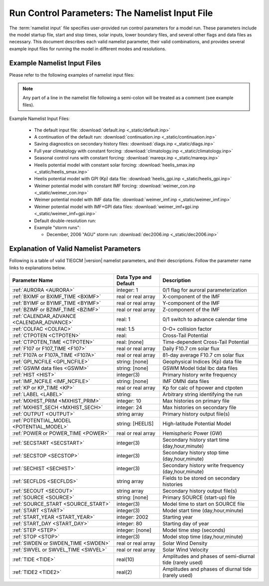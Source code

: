 
.. index:: namelist input, input

.. _namelist:

Run Control Parameters: The Namelist Input File
===============================================

The :term:`namelist input` file specifies user-provided run control 
parameters for a model run. These parameters include the model startup
file, start and stop times, solar inputs, lower boundary files, and 
several other flags and data files as necessary.  This document describes 
each valid namelist parameter, their valid combinations, and provides 
several example input files for running the model in different modes 
and resolutions.

Example Namelist Input Files
----------------------------

Please refer to the following examples of namelist input files:

.. note::

   Any part of a line in the namelist file following a semi-colon will
   be treated as a comment (see example files).

.. index:: default ; namelist read file

Example Namelist Input Files:

  * The default input file: :download:`default.inp <_static/default.inp>`
  * A continuation of the default run: :download:`continuation.inp <_static/continuation.inp>` 
  * Saving diagnostics on secondary history files: :download:`diags.inp <_static/diags.inp>`
  * Full year climatology with constant forcing: :download:`climatology.inp <_static/climatology.inp>`
  * Seasonal control runs with constant forcing: :download:`mareqx.inp <_static/mareqx.inp>`
  * Heelis potential model with constant solar forcing: :download:`heelis_smax.inp <_static/heelis_smax.inp>`
  * Heelis potential model with GPI (Kp) data file: :download:`heelis_gpi.inp <_static/heelis_gpi.inp>`
  * Weimer potential model with constant IMF forcing: :download:`weimer_con.inp <_static/weimer_con.inp>`
  * Weimer potential model with IMF data file: :download:`weimer_imf.inp <_static/weimer_imf.inp>`
  * Weimer potential model with IMF+GPI data files: :download:`weimer_imf+gpi.inp <_static/weimer_imf+gpi.inp>`
  * Default double-resolution run:
  * Example "storm runs":

    * December, 2006 "AGU" storm run: :download:`dec2006.inp <_static/dec2006.inp>`

.. _namelist_params:

Explanation of Valid Namelist Parameters
-----------------------------------------

Following is a table of valid TIEGCM |version| namelist parameters, and their descriptions. 
Follow the parameter name links to explanations below.

=========================================== ===================== =====================================
Parameter Name                              Data Type and Default Description
=========================================== ===================== =====================================
:ref:`AURORA <AURORA>`                      integer: 1            0/1 flag for auroral parameterization
:ref:`BXIMF or BXIMF_TIME <BXIMF>`          real or real array    X-component of the IMF
:ref:`BYIMF or BYIMF_TIME <BYIMF>`          real or real array    Y-component of the IMF
:ref:`BZIMF or BZIMF_TIME <BZIMF>`          real or real array    Z-component of the IMF
:ref:`CALENDAR_ADVANCE <CALENDAR_ADVANCE>`  real: 1               0/1 switch to advance calendar time
:ref:`COLFAC <COLFAC>`                      real: 1.5             O-O+ collision factor
:ref:`CTPOTEN <CTPOTEN>`                    real:                 Cross-Tail Potential
:ref:`CTPOTEN_TIME <CTPOTEN>`               real: [none]          Time-dependent Cross-Tail Potential
:ref:`F107 or F107_TIME <F107>`             real or real array    Daily F10.7 cm solar flux
:ref:`F107A or F107A_TIME <F107A>`          real or real array    81-day average F10.7 cm solar flux
:ref:`GPI_NCFILE <GPI_NCFILE>`              string: [none]        Geophysical Indices (Kp) data file
:ref:`GSWM data files <GSWM>`               string: [none]        GSWM Model tidal lbc data files
:ref:`HIST <HIST>`                          integer(3)            Primary history write frequency
:ref:`IMF_NCFILE <IMF_NCFILE>`              string: [none]        IMF OMNI data files
:ref:`KP or KP_TIME <KP>`                   real or real array    Kp for calc of hpower and ctpoten
:ref:`LABEL <LABEL>`                        string:               Arbitrary string identifying the run
:ref:`MXHIST_PRIM <MXHIST_PRIM>`            integer: 10           Max histories on primary file
:ref:`MXHIST_SECH <MXHIST_SECH>`            integer: 24           Max histories on secondary file
:ref:`OUTPUT <OUTPUT>`                      string array          Primary history output file(s)
:ref:`POTENTIAL_MODEL <POTENTIAL_MODEL>`    string: [HEELIS]      High-latitude Potential Model
:ref:`POWER or POWER_TIME <POWER>`          real or real array    Hemispheric Power (GW)
:ref:`SECSTART <SECSTART>`                  integer(3)            Secondary history start time (day,hour,minute)
:ref:`SECSTOP <SECSTOP>`                    integer(3)            Secondary history stop time (day,hour,minute)
:ref:`SECHIST <SECHIST>`                    integer(3)            Secondary history write frequency (day,hour,minute)
:ref:`SECFLDS <SECFLDS>`                    string array          Fields to be stored on secondary histories
:ref:`SECOUT <SECOUT>`                      string array          Secondary history output file(s)
:ref:`SOURCE <SOURCE>`                      string: [none]        Primary SOURCE (start-up) file
:ref:`SOURCE_START <SOURCE_START>`          integer(3)            Model time to start on SOURCE file 
:ref:`START <START>`                        integer(3)            Model start time (day,hour,minute)
:ref:`START_YEAR <START_YEAR>`              integer: 2002         Starting year
:ref:`START_DAY <START_DAY>`                integer: 80           Starting day of year
:ref:`STEP <STEP>`                          integer: [none]       Model time step (seconds)
:ref:`STOP <STOP>`                          integer(3)            Model stop time (day,hour,minute)
:ref:`SWDEN or SWDEN_TIME <SWDEN>`          real or real array    Solar Wind Density
:ref:`SWVEL or SWVEL_TIME <SWVEL>`          real or real array    Solar Wind Velocity
:ref:`TIDE <TIDE>`                          real(10)              Amplitudes and phases of semi-diurnal tide (rarely used)
:ref:`TIDE2 <TIDE2>`                        real(2)               Amplitudes and phases of diurnal tide (rarely used)
=========================================== ===================== =====================================

.. -------------------------------------------------------------------------------------
.. index:: aurora, namelist input ; aurora
.. _AURORA:
.. describe:: AURORA

   If AURORA > 0 then the auroral parameterization (aurora.F) is called by dynamics
   (dynamics.F), otherwise it is not called. 

   | Data type: scalar integer
   | Default: 1

   :ref:`Back to top <namelist_params>`

.. -------------------------------------------------------------------------------------
.. index:: bximf, namelist input ; bximf
.. _BXIMF:
.. describe:: BXIMF or BXIMF_TIME

   X-component of the IMF. Can be specified as either a constant (BXIMF), or series of 
   time-dependent values (BXIMF_TIME). If IMF_NCFILE is set and BXIMF is not provided, 
   then BXIMF will be taken from the IMF data file.

   Data type: real or real array

   Examples:
     * BXIMF = 0. ; constant for entire run
     * BXIMF_TIME = 80,0,0,40., 80,1,0,30., 80,5,0,20. ; time series

   See also: 
     * :ref:`BYIMF or BYIMF_TIME <BYIMF>`
     * :ref:`BZIMF or BZIMF_TIME <BZIMF>`
     * :ref:`IMF_NCFILE <IMF_NCFILE>`

   :ref:`Back to top <namelist_params>`

.. -------------------------------------------------------------------------------------
.. index:: byimf, namelist input ; byimf
.. _BYIMF:
.. describe:: BYIMF or BYIMF_TIME

   Y-component of the IMF. Can be specified as either a constant (BYIMF), or series of 
   time-dependent values (BYIMF_TIME). If IMF_NCFILE is set and BYIMF is not provided, 
   then BYIMF will be taken from the IMF data file.

   Data type: real or real array

   Examples:
     * BYIMF = 0. ; constant for entire run
     * BYIMF_TIME = 80,0,0,40., 80,1,0,30., 80,5,0,20. ; time series

   See also: 
     * :ref:`BXIMF or BYIMF_TIME <BXIMF>`
     * :ref:`BZIMF or BZIMF_TIME <BZIMF>`
     * :ref:`IMF_NCFILE <IMF_NCFILE>`

   :ref:`Back to top <namelist_params>`

.. -------------------------------------------------------------------------------------
.. index:: bzimf, namelist input ; bzimf
.. _BZIMF:
.. describe:: BZIMF or BZIMF_TIME

   Z-component of the IMF. Can be specified as either a constant (BZIMF), or series of 
   time-dependent values (BZIMF_TIME). If IMF_NCFILE is set and BZIMF is not provided, 
   then BZIMF will be taken from the IMF data file.

   Data type: real or real array

   Examples:
     * BZIMF = 0. ; constant for entire run
     * BZIMF_TIME = 80,0,0,40., 80,1,0,30., 80,5,0,20. ; time series

   See also: 
     * :ref:`BXIMF or BXIMF_TIME <BXIMF>`
     * :ref:`BYIMF or BYIMF_TIME <BYIMF>`
     * :ref:`IMF_NCFILE <IMF_NCFILE>`

   :ref:`Back to top <namelist_params>`

.. -------------------------------------------------------------------------------------
.. index:: calendar_advance, namelist input ; calendar_advance
.. _CALENDAR_ADVANCE:
.. describe:: CALENDAR_ADVANCE

   Set CALENDAR_ADVANCE=1 to advance calendar time from START_DAY, otherwise 
   calendar time is not advanced. If advancing calendar time, iday (init_module) 
   is incremented every 24 hours, and the sun's declination and longitude is recalculated 
   (see sub advance_day in advance.F and sub sunloc in magfield.F), thereby allowing 
   seasonal change to take place. The earth's orbital eccentricity "sfeps" is also 
   updated as a 6% variation in solar output over a year.

   A run with CALENDAR_ADVANCE=0 is referred to as a "steady-state" run. This is often 
   used to advance the model to a "steady-state" for a given date, prior to a seasonal 
   run with CALENDAR_ADVANCE=1. 

   :ref:`Back to top <namelist_params>`

.. -------------------------------------------------------------------------------------
.. index:: colfac, namelist input ; colfac
.. _COLFAC:
.. describe:: COLFAC

   O-O+ Collision Frequency, alias the "Burnside Factor". Default is 1.5, but there 
   have been recommendations for 1.3. COLFAC is used in lamdas.F and oplus.F.

   | Data type: real
   | Default: 1.5 

   :ref:`Back to top <namelist_params>`

.. -------------------------------------------------------------------------------------
.. index:: ctpoten, namelist input ; ctpoten
.. _CTPOTEN:
.. describe:: CTPOTEN or CTPOTEN_TIME

   Cross-tail (or cross-cap) potential. This is used in the auroral precipitation 
   parameterization. It can be provided either as a single constant (CTPOTEN), or 
   several time-dependent values (CTPOTEN_TIME). If GPI_NCFILE is set and CTPOTEN 
   is not provided, it will be calculated from 3-hourly Kp data read from GPI_NCFILE.

   The time-dependent example below specifies increasing CTPOTEN from model times 
   80,0,0 to 80,1,0, and 80,5,0. Interpolated values will be used between these 
   specified model times.

   Note that if POTENTIAL_MODEL='WEIMER' or 'WEIMER05', then the user is not allowed 
   to provide CTPOTEN because it will be calculated from the Weimer electric potential. 

   | Data type: real or real array

   Examples:
     * CTPOTEN = 60.
     * CTPOTEN_TIME = 80,0,0,60., 80,1,0,65., 80,5,0,100.

   See also:
     * :ref:`POWER or POWER_TIME <POWER>`
     * :ref:`KP or KP_TIME <KP>`
     * :ref:`GPI_NCFILE <GPI_NCFILE>`

   :ref:`Back to top <namelist_params>`

.. -------------------------------------------------------------------------------------
.. index:: f107, namelist input ; f107
.. _F107:
.. describe:: F107 or F107_TIME

   Daily F10.7 cm solar flux. This can be provided either as a single constant (F107), or 
   several time-dependent values (F107_TIME). If GPI_NCFILE is set and F107 is not set, 
   then F107 will be set from the data. The below example of F107_TIME increases the f10.7
   flux from 120 to 150 in the first hour of model time, then to 200 by the fifth hour.
   Values are linearly interpolated at each time-step.

   Data type: real or real array

   Examples:
     * F107 = 120.
     * F107_TIME = 80,0,0,120., 80,1,0,150., 80,5,0,200. 

   See also: 
     * :ref:`F107A <F107A>`
     * :ref:`POTENTIAL_MODEL <POTENTIAL_MODEL>`
     * :ref:`GPI_NCFILE <GPI_NCFILE>`
     * :ref:`IMF_NCFILE <IMF_NCFILE>`
   
   :ref:`Back to top <namelist_params>`

.. -------------------------------------------------------------------------------------
.. index:: f107a, namelist input ; f107a
.. _F107A:
.. describe:: F107A or F107A_TIME

   81-day average F10.7 cm solar flux. This can be provided either as a single constant 
   (F107A), or several time-dependent values (F107A_TIME). If GPI_NCFILE is set and F107A 
   is not set, then F107A will be set from the data. The below example of F107A_TIME
   increases the f10.7a flux from 120 to 130 in 12 hours of model time.

   Data type: real or real array

   Examples:
     * F107A = 120.
     * F107A_TIME = 80,0,0,120., 80,6,0,125., 80,12,0,130. 

   See also: 
     * :ref:`F107 <F107>`
     * :ref:`POTENTIAL_MODEL <POTENTIAL_MODEL>`
     * :ref:`GPI_NCFILE <GPI_NCFILE>`
     * :ref:`IMF_NCFILE <IMF_NCFILE>`
   
   :ref:`Back to top <namelist_params>`

.. -------------------------------------------------------------------------------------
.. index:: gpi, namelist input ; gpi_ncfile
.. _GPI_NCFILE:
.. describe:: GPI_NCFILE

   Specifies a netCDF data file containing 3-hourly Kp and daily F10.7 data to drive 
   high-latitude convection and the auroral precipitation oval.  If GPI_NCFILE is specified, 
   and POTENTIAL_MODEL='HEELIS', then at least one of CTPOTEN,POWER,F107,F107A must **not** 
   be specified. If CTPOTEN or POWER are not specified, they are calculated from the Kp data 
   using empirical relationships (see source file gpi.F).  If F107 or F107A are not specified, 
   the data will be used.

   If GPI_NCFILE is specified when POTENTIAL_MODEL='WEIMER' and IMF_NCFILE is specified,
   then the Weimer model and aurora will be driven by the IMF data, and only F107 and F107A 
   will be read from the GPI data file (F107 is not available on IMF data files).

   If the current model time is not available on the GPI data file, the model will print 
   an error message to stdout, and stop.

   Data Source: Ascii data is obtained from NOAA/NGDC, and an equivalent netCDF data file 
   is written for import to the TGCM models (see code in hao:$TGCMROOT/mkgpi). 

   Datatype: string

   Example:
     * GPI_NCFILE = '$TGCMDATA/gpi_2000001-2009031.nc'

   See also: 
     * :ref:`CTPOTEN or CTPOTEN_TIME <CTPOTEN>`
     * :ref:`POWER or POWER_TIME <POWER>`
     * :ref:`F107 or F107_TIME <F107>`
     * :ref:`IMF_NCFILE <IMF_NCFILE>`

   :ref:`Back to top <namelist_params>`

.. -------------------------------------------------------------------------------------
.. index:: gswm, namelist input ; gswm
.. _GSWM:
.. describe:: GSWM model data files for lbc

   Paths to netCDF data files containing tidal perturbations from the Global Scale Wave Model. 
   If provided, the files will be read and the perturbations will be added to the lower 
   boundary conditions of T,U,V, and Z. If provided, then TIDE and TIDE2 must be zeroed out.

   Warning: As of version |version|, the model is not tuned to use the non-migrating 
   GSWM tidal components.  The default namelist input file specifies migrating diurnal and 
   semi-diurnal tides, but not the non-migrating components. In later releases, non-migrating 
   tides may be supported at the 2.5-deg resolution.

   GSWM files must contain data compatable with the lower boundary of the model (99 km),
   and the horizontal resolution of the model being run (either 5 or 2.5 degrees). 
   See examples below. 

   Datatype: string

   Examples:
    * GSWM files for the 5-degree TIEGCM::

        GSWM_MI_DI_NCFILE   = '$TGCMDATA/gswm_diurn_5.0d_99km.nc'
        GSWM_MI_SDI_NCFILE  = '$TGCMDATA/gswm_semi_5.0d_99km.nc'
        GSWM_NMI_DI_NCFILE  = '$TGCMDATA/gswm_nonmig_diurn_5.0d_99km.nc'
        GSWM_NMI_SDI_NCFILE = '$TGCMDATA/gswm_nonmig_semi_5.0d_99km.nc'

    * GSWM files for 2.5-degree TIEGCM::

        GSWM_MI_DI_NCFILE   = '$TGCMDATA/gswm_diurn_2.5d_99km.nc'
        GSWM_MI_SDI_NCFILE  = '$TGCMDATA/gswm_semi_2.5d_99km.nc'
        GSWM_NMI_DI_NCFILE  = '$TGCMDATA/gswm_nonmig_diurn_2.5d_99km.nc'
        GSWM_NMI_SDI_NCFILE = '$TGCMDATA/gswm_nonmig_semi_2.5d_99km.nc'

   See also:
     * :ref:`TIDE <TIDE>`
     * :ref:`TIDE2 <TIDE2>`

   :ref:`Back to top <namelist_params>`

.. -------------------------------------------------------------------------------------
.. index:: hist, namelist input ; hist
.. _HIST:
.. describe:: HIST

   Primary history write frequency, specified as a model time (day,hour,minute). 
   HIST time must divide evenly into STOP minus START times.

   Examples:
     * HIST = 1,0,0    ;request daily histories
     * HIST = 0,1,0    ;request hourly histories
     * HIST = 0,0,12   ;request 12-minute histories

   See also:
     * :ref:`SECHIST <SECHIST>`

   :ref:`Back to top <namelist_params>`

.. -------------------------------------------------------------------------------------
.. index:: hpower, namelist input ; hpower
.. _POWER:
.. describe:: POWER or POWER_TIME

   Hemispheric Power (GW). This is used in the auroral precipitation parameterization. 
   It can be provided either as a single constant (POWER), or several time-dependent 
   values (POWER_TIME). If GPI_NCFILE is set and POWER is not provided, it will be 
   calculated from 3-hourly Kp data read from GPI_NCFILE.

   The time-dependent example below specifies increasing POWER from model times 
   80,0,0 to 80,1,0, and 80,5,0. Interpolated values will be used between these specified 
   model times.

   Data type: real or real array

   Examples: 
     * POWER = 16.
     * POWER_TIME = 80,0,0,16., 80,1,0,20., 80,5,0,70.

   See also:
     * :ref:`CTPOTEN or CTPOTEN_TIME <CTPOTEN>`
     * :ref:`KP or KP_TIME <KP>`
     * :ref:`GPI_NCFILE <GPI_NCFILE>`

   :ref:`Back to top <namelist_params>`

.. -------------------------------------------------------------------------------------
.. index:: kp, namelist input ; kp
.. _KP:
.. describe:: KP or KP_TIME

   Geomagnetic Activity index. If KP is specified and POWER and/or CTPOTEN are commented,
   then the given KP will be used with empirical formulas to calculate POWER and/or CTPOTEN,
   which are used in the Auroral parameterization.

   KP can be provided as a scalar constant (KP), or as a series of time-dependent values
   (KP_TIME), as in the below examples. KP cannot be set if GPI_NCFILE data file is specified.

   Empirical formula used to calculate POWER from KP (see function hp_from_kp in util.F)::

      if (kp <=7.) hp_from_kp = 16.82*exp(0.32*kp)-4.86
      if (kp > 7.) hp_from_kp = 153.13 + (kp-7.)/(9.-7.)*(300.-153.13)

   Empirical formula used to calculate CTPOTEN from KP (see function ctpoten_from_kp in util.F)::

      ctpoten_from_kp = 15.+15.*kp + 0.8*kp**2

   Examples:
     * KP = 4.0
     * KP_TIME = 80,0,0,4., 80,6,0,4.5, 80,12,0,5.0

   See also:
     * :ref:`CTPOTEN <CTPOTEN>`
     * :ref:`POWER <POWER>`
     * :ref:`GPI_NCFILE <GPI_NCFILE>`

   :ref:`Back to top <namelist_params>`

.. -------------------------------------------------------------------------------------
.. index:: imf, namelist input ; imf_ncfile
.. _IMF_NCFILE:
.. describe:: IMF_NCFILE

   Specifies a netCDF data file containing hourly IMF parameters BX,BY,BZ,SWVEL, and SWDEN.
   This can be set only when POTENTIAL_MODEL='WEIMER'. The data will be used to drive
   the Weimer 2005 potential model. When set, the user must **not** provide at least one
   of the above IMF parameters.  Data will be used for IMF parameters not provided by the
   user. Values (scalar or time-dependent) that are provided by the user will take precedence 
   over the data file. 

   If the current model time is not available on the IMF data file, the model will print 
   an error message to stdout and stop.

   Notes on creation of IMF OMNI data files:

   * IMF data is derived from 1-minute OMNI satellite data available on CDAweb 
     `CDAweb <http://cdaweb.gsfc.nasa.gov/istp_public/>`_.  Our derivation is a multi-step process:   
   * Data gaps in the raw 1-minute OMNI data are linearly interpolated.  If a gap happens to occur 
     at the beginning or end of the time interval, it is set to the next known good data point.
   * Gap-filled data is used to compute a 15 minute trailing average lagged by 5 minutes.
   * Time averaged data is sampled at 5 minutes
   * A data quality flag is calculated for every 5-minute sample point.  The data quality flag is 
     a boolean value set to "1" for all sample points derived from valid (not gap-filled) data.  
     The data quality flag is set to "0" for any sample point that is derived from gap-filled data 
     anywhere in the 15 minute trailing average lagged by 5 minutes.
   * The data quality flag is stored in the NetCDF-formatted IMF input file.  For any variable 
     (ie. "swvel" - solar wind velocity), there exists a mask (ie. "velMask").  Find a complete 
     list of IMF variables with command "ncdump -h [imf-file.nc]".
   * Note:  You should verify the IMF data quality before doing storm simulations.  Known periods
     of invalid IMF data include approximately days 301 to 304 of 2003 (during the "Halloween Storm").

   Example:
     * IMF_NCFILE = '$TGCMDATA/imf_OMNI_2002001-2002365.nc'

   :ref:`Back to top <namelist_params>`

.. -------------------------------------------------------------------------------------
.. index:: label, namelist input ; label
.. _LABEL:
.. describe:: LABEL

   LABEL may be any string up to 80 characters long, used to identify a run. 
   The LABEL is written to output history files as a global file attribute. 
   This parameter is purely a user convenience, and does not effect the model 
   run in any way. 

   | Data type: string
   | Default: 'tiegcm res=5'

   :ref:`Back to top <namelist_params>`

.. -------------------------------------------------------------------------------------
.. index:: mxhist_prim, namelist input ; mxhist_prim
.. _MXHIST_PRIM:
.. describe:: MXHIST_PRIM

   Maximum number of histories to be written to primary OUTPUT files. When this many 
   histories have been written to the current OUTPUT file, the next OUTPUT file is created 
   and it receives subsequent histories. This parameter can be adjusted to control the size 
   of primary OUTPUT files.

   | Data type: integer
   | Default: 10

   Examples: 
     * MXHIST_PRIM = 15 ; allow maximum of 15 histories per primary output file 

   See also: 
     * :ref:`OUTPUT <OUTPUT>`

   :ref:`Back to top <namelist_params>`

.. -------------------------------------------------------------------------------------
.. index:: mxhist_sech, namelist input ; mxhist_sech
.. _MXHIST_SECH:
.. describe:: MXHIST_SECH

   Maximum number of histories to be written to secondary output files (SECOUT). 
   When this many histories have been written to the current SECOUT file, the next SECOUT 
   file is created and it receives subsequent histories. This parameter can be adjusted 
   to control the size of secondary OUTPUT files.

   | Data type: integer
   | Default: 24

   Examples:
    * MXHIST_SECH = 24 ; allow 1 day of hourly histories per file
    * MXHIST_SECH = 48 ; allow 2 days of hourly histories per file

   See also: 
     * :ref:`SECOUT <SECOUT>`

   :ref:`Back to top <namelist_params>`

.. -------------------------------------------------------------------------------------
.. index:: output, namelist input ; output
.. _OUTPUT:
.. describe:: OUTPUT

   List of primary history output files. Each file may be an absolute path, or relative 
   to the execution directory. If an initial run (SOURCE is specified), then pre-existing 
   OUTPUT files will be overwritten. If a continuation run (SOURCE is *not* specified), 
   then the first OUTPUT file should contain the source history at START time. In this case, 
   subsequent output histories will be appended to the first OUTPUT file until it is full. 
   As each OUTPUT file is filled (see MXHIST_PRIM), the next OUTPUT file is created and 
   histories are written until it is full, and so on.

   OUTPUT files are usually specified with increasing integers imbedded in the names. See 
   examples below. As a convenience, large sequences of files may be specified in a "short-form", 
   see example 3 below specifying 20 files. By convention, primary history output files 
   may use the letter "p" to indicate primary file series (see all 3 examples below, and 
   contrast with SECOUT). 

   Examples::

     OUTPUT = 'p_myoutput_001.nc'
     OUTPUT = 'myoutput.p001.nc','myoutput.p002.nc','myoutput.p003.nc'
     OUTPUT = 'myoutput_p001.nc','to','myoutput_p020.nc','by','1' 

   See also:
     * :ref:`SECOUT <SECOUT>`
     * :ref:`SOURCE <SOURCE>`
     * :ref:`MXHIST_PRIM <MXHIST_PRIM>`

   :ref:`Back to top <namelist_params>`

.. -------------------------------------------------------------------------------------
.. index:: potential_model, namelist input ; potential_model
.. _POTENTIAL_MODEL:
.. describe:: POTENTIAL_MODEL

   The high-latitude potential model used to calculate electric potential above a specified 
   latitude. This string can have one of two values:

   | POTENTIAL_MODEL = 'HEELIS'
   | POTENTIAL_MODEL = 'WEIMER'

   'HEELIS' is the Rod Heelis model (heelis.F). 'WEIMER' is the Dan Weimer 2005 model 
   (wei05sc.F).

   .. note::

      The Weimer model of high-latitude potential is the intellectual property of Daniel
      Weimer and may not be extracted, distributed, or used for any purpose other
      than as implemented in the TIE-GCM.  For further information concerning this
      model, please contact Dan Weimer (dweimer@vt.edu).

   For a brief discussion of the use of the Weimer 2005 model in TIEGCM, please
   see :ref:`Notes on Weimer05 in TIEGCM <tiegcm_weimer05>`.

   | Data type: string
   | Default: 'HEELIS'

   :ref:`Back to top <namelist_params>`

.. -------------------------------------------------------------------------------------
.. index:: secflds, namelist input ; secflds
.. _SECFLDS:
.. describe:: SECFLDS

   List of fields to be saved to secondary histories. These may be either fields that are 
   also saved on primary histories (so-called "prognostic" fields), fields that have been 
   requested via addfld calls in the source code, or fields available via the diagnostics
   module (see example below).

   Note the final size of secondary output files is affected by the number of fields specified
   as well as the number of histories on the file.  The file size can be controlled by setting 
   the number of histories allowed on a secondary file :ref:`MXHIST_SECH <MXHIST_SECH>`.

   Data type: one or more character strings

   Examples::

     ;
     ; Example for tiegcm1.9: all fields are "prognostic" except EEX,EEY,EEZ,
     ; which are saved by addfld calls in sub ionvel (ionvel.F).
     ;
      SECFLDS = 'TN','UN','VN','O1','NO','N4S','NE','TE','TI',
                'O2','O2P','OMEGA','POTEN','EEX','EEY','EEZ'
     ;
     ; This example lists all diagnostic fields available via the diags module
     ; (it is not necessary to call addfld in the code to obtain these fields)
     ;
      SECFLDS = 'CO2_COOL','NO_COOL','DEN','HEATING','QJOULE',
                'SIGMA_PED','SIGMA_HAL','TEC','UI_ExB','VI_ExB','WI_ExB',
                'LAMDA_PED','LAMDA_HAL','HMF2','NMF2','SCHT','MU_M'

   See also:
     :ref:`MXHIST_SECH <MXHIST_SECH>`

   :ref:`Back to top <namelist_params>`

.. -------------------------------------------------------------------------------------
.. index:: secstart, namelist input ; secstart
.. _SECSTART:
.. describe:: SECSTART

   Secondary history start time, specified as a model time (day,hour,minute). 

   | Data type: 3 integers (day,hour,minute)
   | Valid range: 0-365 for day, 0-23 for hour, 0-59 for minute.

   SECSTART time must follow these rules:
     * It must be a multiple of timestep STEP and less than SECSTOP time.
     * It must be greater than or equal to START time, and less than or equal to STOP time.
     * In the case of an initial run (SOURCE history provided), SECSTART must not be equal
       to START time. This is to avoid zero valued secondary history fields.

   Examples:
     * SECSTART = 80,1,0  ; Start saving secondary histories at model time 80,1,0

   See also:
     * :ref:`SECSTOP <SECSTOP>`
     * :ref:`SECHIST <SECHIST>`

   :ref:`Back to top <namelist_params>`

.. -------------------------------------------------------------------------------------
.. index:: secstop, namelist input ; secstop
.. _SECSTOP:
.. describe:: SECSTOP

   Secondary history stop time, specified as a model time (day,hour,minute). 

   | Data type: 3 integers (day,hour,minute)
   | Valid range: 0-365 for day, 0-23 for hour, 0-59 for minute.

   SECSTOP time must follow these rules:
     * It must be a multiple of timestep STEP and greater than SECSTART time.
     * It must be greater than or equal to START time, and less than or equal to STOP time.

   Examples:
     * SECSTOP = 81,0,0  ; Start saving secondary histories at model time 80,1,0

   See also:
     * :ref:`SECSTART <SECSTART>`
     * :ref:`SECHIST <SECHIST>`

   :ref:`Back to top <namelist_params>`

.. -------------------------------------------------------------------------------------
.. index:: sechist, namelist input ; sechist
.. _SECHIST:
.. describe:: SECHIST

   Secondary history write frequency, specified as a model time (day,hour,minute). 
   SECHIST time must divide evenly into SECSTOP minus SECSTART times.

   | Data type: 3 integers (day,hour,minute)
   | Valid range: 0-365 for day, 0-23 for hour, 0-59 for minute.

   Examples:
     * SECHIST = 0,1,0    ;request hourly histories
     * SECHIST = 0,0,12   ;request 12-minute histories

   See also:
     * :ref:`HIST <HIST>`

   :ref:`Back to top <namelist_params>`

.. -------------------------------------------------------------------------------------
.. index:: secout, namelist input ; secout
.. _SECOUT:
.. describe:: SECOUT

   List of secondary history output files. Secondary histories store diagnostic fields,
   usually at a higher temporal resolution than primary files. Each file may be an 
   absolute path, or relative to the execution directory. Beware that SECOUT will 
   overwrite any pre-existing files with the same names.  As each SECOUT file is filled 
   (see MXHIST_SECH), the next SECOUT file is created and histories are written until 
   it is full, and so on.

   SECOUT files are usually specified with increasing integers imbedded in the names. See 
   examples below. As a convenience, large sequences of files may be specified in a "short-form", 
   see example 3 below specifying 20 files. By convention, secondary history output files 
   may use the letter "s" to indicate secondary file series (see all 3 examples below).

   Examples::

     SECOUT = 's_myoutput_001.nc'
     SECOUT = 'myoutput.s001.nc','myoutput.s002.nc','myoutput.s003.nc'
     SECOUT = 'myoutput_s001.nc','to','myoutput_s020.nc','by','1' 

   See also:
     * :ref:`OUTPUT <OUTPUT>`
     * :ref:`SOURCE <SOURCE>`
     * :ref:`MXHIST_SECH <MXHIST_SECH>`

   :ref:`Back to top <namelist_params>`

.. -------------------------------------------------------------------------------------
.. index:: source, namelist input ; source
.. _SOURCE:
.. describe:: SOURCE

   SOURCE is the start-up history file for an initial run. SOURCE may be a full path or 
   relative to the execution directory. It must be a TIEGCM history with the same grid 
   resolution as the model being run. It does not need to be from the same model version 
   as that being run.

   If SOURCE is specified, then SOURCE_START, the model time of the history to read on the 
   SOURCE file, must also be specified. The code will search the SOURCE file for the 
   SOURCE_START history. If SOURCE is *not* specified, then the run is a continuation run, 
   and the source history is provided in the first OUTPUT file at START time.

   The SOURCE file must be on the local disk. The model will not look for the SOURCE
   history on any archive file system.

   Examples:
     * SOURCE = '$TGCMDATA/TGCM.tiegcm1.95.pcntr_eqnx_smed.nc'

   See also:
     * :ref:`SOURCE_START <SOURCE_START>`

   :ref:`Back to top <namelist_params>`

.. -------------------------------------------------------------------------------------
.. index:: source_start, namelist input ; source_start
.. _SOURCE_START:
.. describe:: SOURCE_START

   This is the model time of the history to read from the SOURCE file. Model time is 
   specified as a 3-integer triplet: day,hour,minute. If SOURCE is specified, then 
   SOURCE_START must also be specified. If the SOURCE_START history is not found on the 
   SOURCE file, the model will stop and print an appropriate error message to stdout.

   | Data type: 3 integers
   | Valid range: 0-365 for day, 0-23 for hour, 0-59 for minute.

   Example: 
     * SOURCE_START = 80,0,0 

   See also:
     * :ref:`SOURCE <SOURCE>`

   :ref:`Back to top <namelist_params>`

.. -------------------------------------------------------------------------------------
.. index:: start, namelist input ; start
.. _START:
.. describe:: START

   Model time for start of the run. Model time is a 3-integer triplet: day,hour, minute. 
   If CALENDAR_ADVANCE=0, then START day can be any number between 0 and 365. 
   If CALENDAR_ADVANCE=1, then START day must be the same as START_DAY. If an initial run, 
   START time does not have to be the same as SOURCE_START.

   Data type: 3 integers
   Valid range: 0-365 for day, 0-23 for hour, 0-59 for minute.

   Examples: 
     * START = 80,0,0

   See also:
     * :ref:`SOURCE_START <SOURCE_START>`

   :ref:`Back to top <namelist_params>`

.. -------------------------------------------------------------------------------------
.. index:: start_day, namelist input ; start_day
.. _START_DAY:
.. describe:: START_DAY

   Calendar starting day.

   | Data type: integer
   | Default: 80
   | Valid range: 1 to 365

   :ref:`Back to top <namelist_params>`

.. -------------------------------------------------------------------------------------
.. index:: start_year, namelist input ; start_year
.. _START_YEAR:
.. describe:: START_YEAR

   Starting year for the run.

   | Data type: integer
   | Default: 2002

   :ref:`Back to top <namelist_params>`

.. -------------------------------------------------------------------------------------
.. index:: step, namelist input ; step
.. _STEP:
.. describe:: STEP

   Model time-step in seconds. Default value is 120, although during periods of quiet 
   solar activity, the model will run fine at 180. During periods of intense solar 
   activity (e.g., F10.7 > 200, or high magnitude BZ southward), the model may become 
   numerically unstable. In this case, reducing the timestep to as low as 60 seconds 
   may help the model get through the rough period.

   | Data type: integer
   | Default: Usually 120 or 180

   :ref:`Back to top <namelist_params>`

.. -------------------------------------------------------------------------------------
.. index:: stop, namelist input ; stop
.. _STOP:
.. describe:: STOP

   Model stop time for the run. Model time is specified as a 3-integer triplet: day,hour,minute.

   | Data type: 3 integers
   | Valid range: 0-365 for day, 0-23 for hour, 0-59 for minute.

   Example: 
     * STOP = 81,0,0

   :ref:`Back to top <namelist_params>`

.. -------------------------------------------------------------------------------------
.. index:: swden, namelist input ; swden
.. _SWDEN:
.. describe:: SWDEN or SWDEN_TIME

   Solar Wind Density (#/cm-3). Can be specified as either a constant (SWDEN), or series of 
   time-dependent values (SWDEN_TIME). If IMF_NCFILE is set and SWDEN is not provided, 
   then it SWDEN will be taken from the IMF data file.

   Data type: real or real array

   Examples:
    * SWDEN = 4.0 ; constant for entire run
    * SWDEN_TIME = 80,0,0,2., 80,1,0,3., 80,2,0,4. ; time series

   See also:
     * :ref:`IMF_NCFILE <IMF_NCFILE>`

   :ref:`Back to top <namelist_params>`

.. -------------------------------------------------------------------------------------
.. index:: swvel, namelist input ; swvel
.. _SWVEL:
.. describe:: SWVEL or SWVEL_TIME

   Solar Wind Velocity (Km/s). Can be specified as either a constant (SWVEL), or series of 
   time-dependent values (SWVEL_TIME). If IMF_NCFILE is set and SWVEL is not provided, 
   then it SWVEL will be taken from the IMF data file.

   Data type: real or real array

   Examples:
    * SWVEL = 400. ; constant for entire run
    * SWVEL_TIME = 80,0,0,100., 80,1,0,200., 80,2,0,300. ; time series

   See also:
     * :ref:`IMF_NCFILE <IMF_NCFILE>`

   :ref:`Back to top <namelist_params>`

.. -------------------------------------------------------------------------------------
.. index:: tide, namelist input ; tide
.. _TIDE:
.. describe:: TIDE

   Hough mode amplitudes and phases of the semi-diurnal tide. If GSWM tidal perturbations    
   are specified, TIDE should be set to 0.

     .. note::
        TIDE and TIDE2 should be specified only for experiments where amplitude and phases
        of the tides must be used.  Normally, GSWM tides are specified instead of TIDE,TIDE2.

   Data type: 10 reals

   Example::

       TIDE= 1.9300E+04, 1.5000E+04, 2.3100E+04, 0.7700E+04, 0.1660E+04,
             -2.600E+00,  0.000E+00, -3.300E+00, 4.2000E+00, 5.0000E+00

   See also: 
     * :ref:`GSWM_MI_SDI_NCFILE <GSWM>`
     * :ref:`GSWM_NM_SDI_NCFILE <GSWM>`

   :ref:`Back to top <namelist_params>`

.. -------------------------------------------------------------------------------------
.. index:: tide2, namelist input ; tide2
.. _TIDE2:
.. describe:: TIDE2

   Hough mode amplitudes and phases of the diurnal tide. If GSWM tidal perturbations are 
   specified, TIDE2 should be set to 0.

     .. note::
        TIDE and TIDE2 should be specified only for experiments where amplitude and phases
        of the tides must be used.  Normally, GSWM tides are specified instead of TIDE,TIDE2.

   Data type: 2 floats

   Example::

     TIDE2 = 4.1E+4, -3.7  
 
   See also: 
     * :ref:`GSWM_MI_DI_NCFILE <GSWM>`
     * :ref:`GSWM_NM_DI_NCFILE <GSWM>`

   :ref:`Back to top <namelist_params>`
